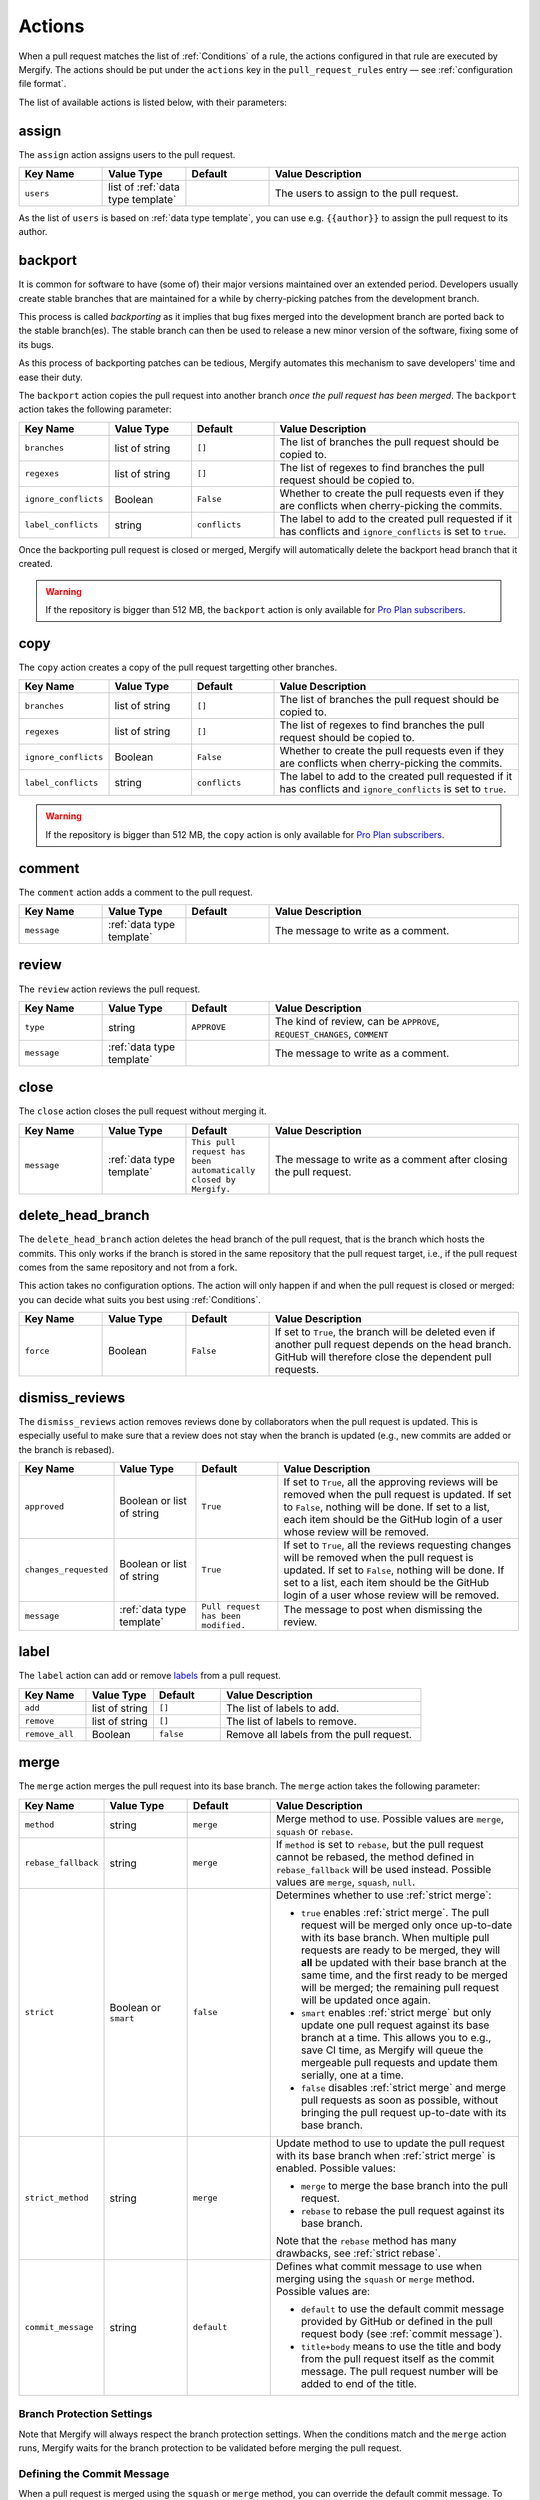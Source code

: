 .. _Actions:

=========
 Actions
=========

When a pull request matches the list of :ref:`Conditions` of a rule, the
actions configured in that rule are executed by Mergify. The actions should be
put under the ``actions`` key in the ``pull_request_rules`` entry — see
:ref:`configuration file format`.

The list of available actions is listed below, with their parameters:

.. _assign action:

assign
======

The ``assign`` action assigns users to the pull request.

.. list-table::
   :header-rows: 1
   :widths: 1 1 1 3

   * - Key Name
     - Value Type
     - Default
     - Value Description
   * - ``users``
     - list of :ref:`data type template`
     -
     - The users to assign to the pull request.

As the list of ``users`` is based on :ref:`data type template`, you can use
e.g. ``{{author}}`` to assign the pull request to its author.

.. _backport action:

backport
=========

It is common for software to have (some of) their major versions maintained
over an extended period. Developers usually create stable branches that are
maintained for a while by cherry-picking patches from the development branch.

This process is called *backporting* as it implies that bug fixes merged into
the development branch are ported back to the stable branch(es). The stable
branch can then be used to release a new minor version of the software, fixing
some of its bugs.

As this process of backporting patches can be tedious, Mergify automates this
mechanism to save developers' time and ease their duty.

The ``backport`` action copies the pull request into another branch *once the
pull request has been merged*. The ``backport`` action takes the following
parameter:

.. list-table::
   :header-rows: 1
   :widths: 1 1 1 3

   * - Key Name
     - Value Type
     - Default
     - Value Description
   * - ``branches``
     - list of string
     - ``[]``
     - The list of branches the pull request should be copied to.
   * - ``regexes``
     - list of string
     - ``[]``
     - The list of regexes to find branches the pull request should be copied
       to.
   * - ``ignore_conflicts``
     - Boolean
     - ``False``
     - Whether to create the pull requests even if they are conflicts when
       cherry-picking the commits.
   * - ``label_conflicts``
     - string
     - ``conflicts``
     - The label to add to the created pull requested if it has conflicts and
       ``ignore_conflicts`` is set to ``true``.


Once the backporting pull request is closed or merged, Mergify will
automatically delete the backport head branch that it created.

.. warning::

   If the repository is bigger than 512 MB, the ``backport`` action is only
   available for `Pro Plan subscribers <https://mergify.io/pricing>`_.

copy
====

The ``copy`` action creates a copy of the pull request targetting other branches.

.. list-table::
   :header-rows: 1
   :widths: 1 1 1 3

   * - Key Name
     - Value Type
     - Default
     - Value Description
   * - ``branches``
     - list of string
     - ``[]``
     - The list of branches the pull request should be copied to.
   * - ``regexes``
     - list of string
     - ``[]``
     - The list of regexes to find branches the pull request should be copied to.
   * - ``ignore_conflicts``
     - Boolean
     - ``False``
     - Whether to create the pull requests even if they are conflicts when
       cherry-picking the commits.
   * - ``label_conflicts``
     - string
     - ``conflicts``
     - The label to add to the created pull requested if it has conflicts and
       ``ignore_conflicts`` is set to ``true``.


.. warning::

   If the repository is bigger than 512 MB, the ``copy`` action is only
   available for `Pro Plan subscribers <https://mergify.io/pricing>`_.

.. _comment action:

comment
=======

The ``comment`` action adds a comment to the pull request.

.. list-table::
   :header-rows: 1
   :widths: 1 1 1 3

   * - Key Name
     - Value Type
     - Default
     - Value Description
   * - ``message``
     - :ref:`data type template`
     -
     - The message to write as a comment.

.. _review action:

review
=======

The ``review`` action reviews the pull request.

.. list-table::
   :header-rows: 1
   :widths: 1 1 1 3

   * - Key Name
     - Value Type
     - Default
     - Value Description
   * - ``type``
     - string
     - ``APPROVE``
     - The kind of review, can be ``APPROVE``, ``REQUEST_CHANGES``, ``COMMENT``
   * - ``message``
     - :ref:`data type template`
     -
     - The message to write as a comment.

.. _close action:

close
=====

The ``close`` action closes the pull request without merging it.

.. list-table::
   :header-rows: 1
   :widths: 1 1 1 3

   * - Key Name
     - Value Type
     - Default
     - Value Description
   * - ``message``
     - :ref:`data type template`
     - ``This pull request has been automatically closed by Mergify.``
     - The message to write as a comment after closing the pull request.

.. _delete_head_branch action:

delete_head_branch
==================

The ``delete_head_branch`` action deletes the head branch of the pull request,
that is the branch which hosts the commits. This only works if the branch is
stored in the same repository that the pull request target, i.e., if the pull
request comes from the same repository and not from a fork.

This action takes no configuration options. The action will only happen if and
when the pull request is closed or merged: you can decide what suits you best
using :ref:`Conditions`.

.. list-table::
   :header-rows: 1
   :widths: 1 1 1 3

   * - Key Name
     - Value Type
     - Default
     - Value Description
   * - ``force``
     - Boolean
     - ``False``
     - If set to ``True``, the branch will be deleted even if another pull
       request depends on the head branch. GitHub will therefore close the
       dependent pull requests.


.. _dismiss_reviews action:

dismiss_reviews
===============

The ``dismiss_reviews`` action removes reviews done by collaborators when the
pull request is updated. This is especially useful to make sure that a review
does not stay when the branch is updated (e.g., new commits are added or the
branch is rebased).

.. list-table::
   :header-rows: 1
   :widths: 1 1 1 3

   * - Key Name
     - Value Type
     - Default
     - Value Description
   * - ``approved``
     - Boolean or list of string
     - ``True``
     - If set to ``True``, all the approving reviews will be removed when the
       pull request is updated. If set to ``False``, nothing will be done. If
       set to a list, each item should be the GitHub login of a user whose
       review will be removed.
   * - ``changes_requested``
     - Boolean or list of string
     - ``True``
     - If set to ``True``, all the reviews requesting changes will be removed
       when the pull request is updated. If set to ``False``, nothing will be
       done. If set to a list, each item should be the GitHub login of a user
       whose review will be removed.
   * - ``message``
     - :ref:`data type template`
     - ``Pull request has been modified.``
     - The message to post when dismissing the review.


.. _label action:

label
=====

The ``label`` action can add or remove `labels
<https://help.github.com/articles/about-labels/>`_ from a pull request.

.. list-table::
   :header-rows: 1
   :widths: 1 1 1 3

   * - Key Name
     - Value Type
     - Default
     - Value Description
   * - ``add``
     - list of string
     - ``[]``
     - The list of labels to add.
   * - ``remove``
     - list of string
     - ``[]``
     - The list of labels to remove.
   * - ``remove_all``
     - Boolean
     - ``false``
     - Remove all labels from the pull request.

.. _merge action:

merge
=====

The ``merge`` action merges the pull request into its base branch. The
``merge`` action takes the following parameter:

.. list-table::
   :header-rows: 1
   :widths: 1 1 1 3

   * - Key Name
     - Value Type
     - Default
     - Value Description
   * - ``method``
     - string
     - ``merge``
     - Merge method to use. Possible values are ``merge``, ``squash`` or
       ``rebase``.
   * - ``rebase_fallback``
     - string
     - ``merge``
     - If ``method`` is set to ``rebase``, but the pull request cannot be
       rebased, the method defined in ``rebase_fallback`` will be used instead.
       Possible values are ``merge``, ``squash``, ``null``.
   * - ``strict``
     - Boolean or ``smart``
     - ``false``
     - Determines whether to use :ref:`strict merge`:

       * ``true`` enables :ref:`strict merge`. The pull request will be merged
         only once up-to-date with its base branch. When multiple pull requests
         are ready to be merged, they will **all** be updated with their base
         branch at the same time, and the first ready to be merged will be
         merged; the remaining pull request will be updated once again.

       * ``smart`` enables :ref:`strict merge` but only update one pull request
         against its base branch at a time.
         This allows you to e.g., save CI time, as Mergify will queue the
         mergeable pull requests and update them serially, one at a time.

       * ``false`` disables :ref:`strict merge` and merge pull requests as soon
         as possible, without bringing the pull request up-to-date with its
         base branch.


   * - ``strict_method``
     - string
     - ``merge``
     - Update method to use to update the pull request with its base branch
       when :ref:`strict merge` is enabled. Possible values:

       * ``merge`` to merge the base branch into the pull request.
       * ``rebase`` to rebase the pull request against its base branch.

       Note that the ``rebase`` method has many drawbacks, see :ref:`strict
       rebase`.

   * - ``commit_message``
     - string
     - ``default``
     - Defines what commit message to use when merging using the ``squash`` or
       ``merge`` method. Possible values are:

       * ``default`` to use the default commit message provided by GitHub
         or defined in the pull request body (see :ref:`commit message`).

       * ``title+body`` means to use the title and body from the pull request
         itself as the commit message. The pull request number will be added to
         end of the title.

Branch Protection Settings
--------------------------

Note that Mergify will always respect the branch protection settings. When the
conditions match and the ``merge`` action runs, Mergify waits for the branch
protection to be validated before merging the pull request.

.. _commit message:

Defining the Commit Message
---------------------------

When a pull request is merged using the ``squash`` or ``merge`` method, you can
override the default commit message. To that end, you need to add a section in
the pull request body that starts with ``Commit Message``.

.. code-block:: md

    ## Commit Message

    My wanted commit title

    The whole commit message finishes at the end of the pull request body or
    before a new Markdown title.

The whole commit message finishes at the end of the pull request body or before
a new Markdown title.

You can use any available attributes of the pull request in the commit message,
by writing using the :ref:`templating <data type template>` language:

For example:

.. code-block:: jinja

    ## Commit Message

    {{title}}

    This pull request implements magnificient features, and I would like to
    talk about them. This has been written by {{author}} and has been reviewed
    by:

    {% for user in approved_reviews_by %}
    - {{user}}
    {% endfor %}

Check the :ref:`data type template` for more details on the format.

.. note::

   This feature only works when ``commit_message`` is set to ``default``.

.. _strict rebase:

Strict Rebase
-------------

Using the ``rebase`` method for the strict merge has many drawbacks:

* It doesn't work for private forked repositories.

* Due to the change of all commits SHA-1 of the pull request, your
  contributor will need to force-push its own branch if they add new
  commits.

* GitHub branch protection of your repository may dismiss approved reviews.

* GitHub branch protection of the contributor repository may refuse Mergify to
  force push the rebased pull request.

* GPG signed commits will lost their signatures.

* Mergify will use a token from one of the repository member to force-push the
  branch. GitHub Applications are not allowed to do that so. This is a GitHub
  limitation that we already have reported — there is not much Mergify can do
  about that. In order to make this works, Mergify randomly picks and borrows a
  token from one of your repository member and uses it to force-push the
  rebased branch. The GitHub UI will show your collaborator as the author of
  the push, while it actually has been executed by Mergify.

.. _request_reviews action:

request_reviews
===============

The ``request_reviews`` action requests reviews from users for the pull request.

.. list-table::
  :header-rows: 1
  :widths: 1 1 1 2

  * - Key Name
    - Value Type
    - Default
    - Value Description
  * - ``users``
    - list of string
    -
    - The username to request reviews from.
  * - ``teams``
    - list of string
    -
    - The team name to request reviews from.

.. _rebase action:

rebase
======

The ``rebase`` action will rebase the pull request against its base branch.

.. warning::

   Be aware that rebasing force-pushes the pull request head branch: any change
   done to the that branch while Mergify is rebasing will be lost.

.. _update action:

update
======

The ``update`` action updates the pull request against its base branch.
